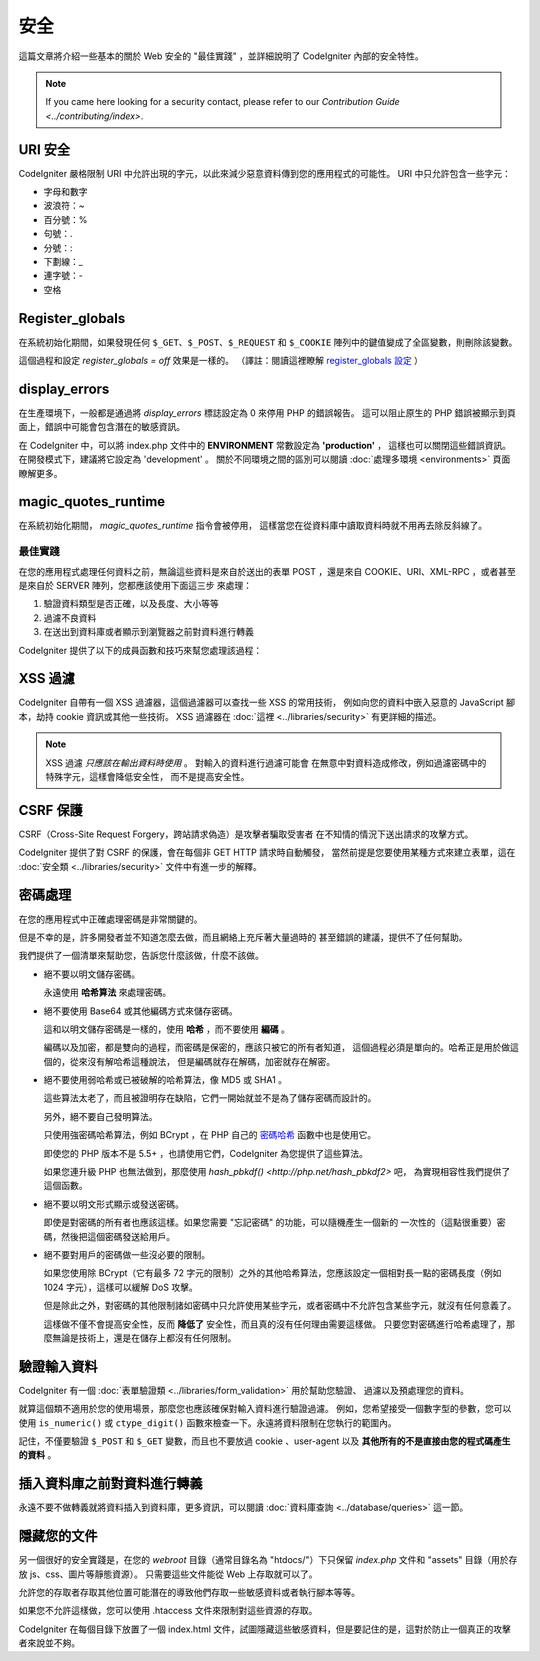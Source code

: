 ########
安全
########

這篇文章將介紹一些基本的關於 Web 安全的 "最佳實踐" ，並詳細說明了 CodeIgniter
內部的安全特性。

.. note:: If you came here looking for a security contact, please refer to
	our `Contribution Guide <../contributing/index>`.

URI 安全
============

CodeIgniter 嚴格限制 URI 中允許出現的字元，以此來減少惡意資料傳到您的應用程式的可能性。
URI 中只允許包含一些字元：

-  字母和數字
-  波浪符：~
-  百分號：%
-  句號：.
-  分號：:
-  下劃線：\_
-  連字號：-
-  空格

Register_globals
================

在系統初始化期間，如果發現任何 ``$_GET``、``$_POST``、``$_REQUEST`` 和 ``$_COOKIE``
陣列中的鍵值變成了全區變數，則刪除該變數。

這個過程和設定 *register_globals = off* 效果是一樣的。
（譯註：閱讀這裡瞭解 `register_globals 設定 <http://php.net/manual/zh/security.globals.php>`_ ）

display_errors
==============

在生產環境下，一般都是通過將 *display_errors* 標誌設定為 0 來停用 PHP 的錯誤報告。
這可以阻止原生的 PHP 錯誤被顯示到頁面上，錯誤中可能會包含潛在的敏感資訊。

在 CodeIgniter 中，可以將 index.php 文件中的 **ENVIRONMENT** 常數設定為 **\'production\'** ，
這樣也可以關閉這些錯誤資訊。在開發模式下，建議將它設定為 'development' 。
關於不同環境之間的區別可以閱讀 :doc:`處理多環境 <environments>` 頁面瞭解更多。

magic_quotes_runtime
====================

在系統初始化期間， *magic_quotes_runtime* 指令會被停用，
這樣當您在從資料庫中讀取資料時就不用再去除反斜線了。

**************
最佳實踐
**************

在您的應用程式處理任何資料之前，無論這些資料是來自於送出的表單 POST ，還是來自
COOKIE、URI、XML-RPC ，或者甚至是來自於 SERVER 陣列，您都應該使用下面這三步
來處理：

#. 驗證資料類型是否正確，以及長度、大小等等
#. 過濾不良資料
#. 在送出到資料庫或者顯示到瀏覽器之前對資料進行轉義

CodeIgniter 提供了以下的成員函數和技巧來幫您處理該過程：

XSS 過濾
=============

CodeIgniter 自帶有一個 XSS 過濾器，這個過濾器可以查找一些 XSS 的常用技術，
例如向您的資料中嵌入惡意的 JavaScript 腳本，劫持 cookie 資訊或其他一些技術。
XSS 過濾器在 :doc:`這裡 <../libraries/security>` 有更詳細的描述。

.. note:: XSS 過濾 *只應該在輸出資料時使用* 。 對輸入的資料進行過濾可能會
	在無意中對資料造成修改，例如過濾密碼中的特殊字元，這樣會降低安全性，
	而不是提高安全性。

CSRF 保護
===============

CSRF（Cross-Site Request Forgery，跨站請求偽造）是攻擊者騙取受害者
在不知情的情況下送出請求的攻擊方式。

CodeIgniter 提供了對 CSRF 的保護，會在每個非 GET HTTP 請求時自動觸發，
當然前提是您要使用某種方式來建立表單，這在 :doc:`安全類 <../libraries/security>`
文件中有進一步的解釋。

密碼處理
=================

在您的應用程式中正確處理密碼是非常關鍵的。

但是不幸的是，許多開發者並不知道怎麼去做，而且網絡上充斥著大量過時的
甚至錯誤的建議，提供不了任何幫助。

我們提供了一個清單來幫助您，告訴您什麼該做，什麼不該做。

-  絕不要以明文儲存密碼。

   永遠使用 **哈希算法** 來處理密碼。

-  絕不要使用 Base64 或其他編碼方式來儲存密碼。

   這和以明文儲存密碼是一樣的，使用 **哈希** ，而不要使用 **編碼** 。

   編碼以及加密，都是雙向的過程，而密碼是保密的，應該只被它的所有者知道，
   這個過程必須是單向的。哈希正是用於做這個的，從來沒有解哈希這種說法，
   但是編碼就存在解碼，加密就存在解密。

-  絕不要使用弱哈希或已被破解的哈希算法，像 MD5 或 SHA1 。

   這些算法太老了，而且被證明存在缺陷，它們一開始就並不是為了儲存密碼而設計的。

   另外，絕不要自己發明算法。

   只使用強密碼哈希算法，例如 BCrypt ，在 PHP 自己的 `密碼哈希 <http://php.net/password>`_
   函數中也是使用它。

   即使您的 PHP 版本不是 5.5+ ，也請使用它們，CodeIgniter 為您提供了這些算法。

   如果您連升級 PHP 也無法做到，那麼使用 `hash_pbkdf() <http://php.net/hash_pbkdf2>` 吧，
   為實現相容性我們提供了這個函數。

-  絕不要以明文形式顯示或發送密碼。

   即使是對密碼的所有者也應該這樣。如果您需要 "忘記密碼" 的功能，可以隨機產生一個新的
   一次性的（這點很重要）密碼，然後把這個密碼發送給用戶。

-  絕不要對用戶的密碼做一些沒必要的限制。

   如果您使用除 BCrypt（它有最多 72 字元的限制）之外的其他哈希算法，您應該設定一個相對長一點的密碼長度（例如 1024 字元），這樣可以緩解 DoS 攻擊。

   但是除此之外，對密碼的其他限制諸如密碼中只允許使用某些字元，或者密碼中不允許包含某些字元，就沒有任何意義了。

   這樣做不僅不會提高安全性，反而 **降低了** 安全性，而且真的沒有任何理由需要這樣做。
   只要您對密碼進行哈希處理了，那麼無論是技術上，還是在儲存上都沒有任何限制。

驗證輸入資料
===================

CodeIgniter 有一個 :doc:`表單驗證類 <../libraries/form_validation>` 用於幫助您驗證、
過濾以及預處理您的資料。

就算這個類不適用於您的使用場景，那麼您也應該確保對輸入資料進行驗證過濾。
例如，您希望接受一個數字型的參數，您可以使用  ``is_numeric()`` 或 ``ctype_digit()``
函數來檢查一下。永遠將資料限制在您執行的範圍內。

記住，不僅要驗證 ``$_POST`` 和 ``$_GET`` 變數，而且也不要放過 cookie 、user-agent
以及 **其他所有的不是直接由您的程式碼產生的資料** 。

插入資料庫之前對資料進行轉義
=========================================

永遠不要不做轉義就將資料插入到資料庫，更多資訊，可以閱讀 :doc:`資料庫查詢
<../database/queries>` 這一節。

隱藏您的文件
===============

另一個很好的安全實踐是，在您的 *webroot* 目錄（通常目錄名為 "htdocs/"）下只保留
*index.php* 文件和 "assets" 目錄（用於存放 js、css、圖片等靜態資源）。
只需要這些文件能從 Web 上存取就可以了。

允許您的存取者存取其他位置可能潛在的導致他們存取一些敏感資料或者執行腳本等等。

如果您不允許這樣做，您可以使用 .htaccess 文件來限制對這些資源的存取。

CodeIgniter 在每個目錄下放置了一個 index.html 文件，試圖隱藏這些敏感資料，但是要記住的是，這對於防止一個真正的攻擊者來說並不夠。
